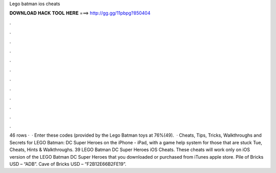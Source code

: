 Lego batman ios cheats

𝐃𝐎𝐖𝐍𝐋𝐎𝐀𝐃 𝐇𝐀𝐂𝐊 𝐓𝐎𝐎𝐋 𝐇𝐄𝐑𝐄 ===> http://gg.gg/11pbpg?850404

.

.

.

.

.

.

.

.

.

.

.

.

46 rows ·  · Enter these codes (provided by the Lego Batman toys at 76%(49).  · Cheats, Tips, Tricks, Walkthroughs and Secrets for LEGO Batman: DC Super Heroes on the iPhone - iPad, with a game help system for those that are stuck Tue, Cheats, Hints & Walkthroughs. 39 LEGO Batman DC Super Heroes iOS Cheats. These cheats will work only on iOS version of the LEGO Batman DC Super Heroes that you downloaded or purchased from iTunes apple store. Pile of Bricks USD – “ADB”. Cave of Bricks USD – “F2B12E66B2FE19”.